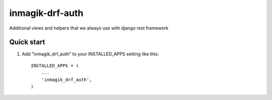 ================
inmagik-drf-auth
================

Additional views and helpers that we always use with django rest framework


Quick start
-----------

1. Add "inmagik_drf_auth" to your INSTALLED_APPS setting like this::

    INSTALLED_APPS = (
        ...
        'inmagik_drf_auth',
    )

